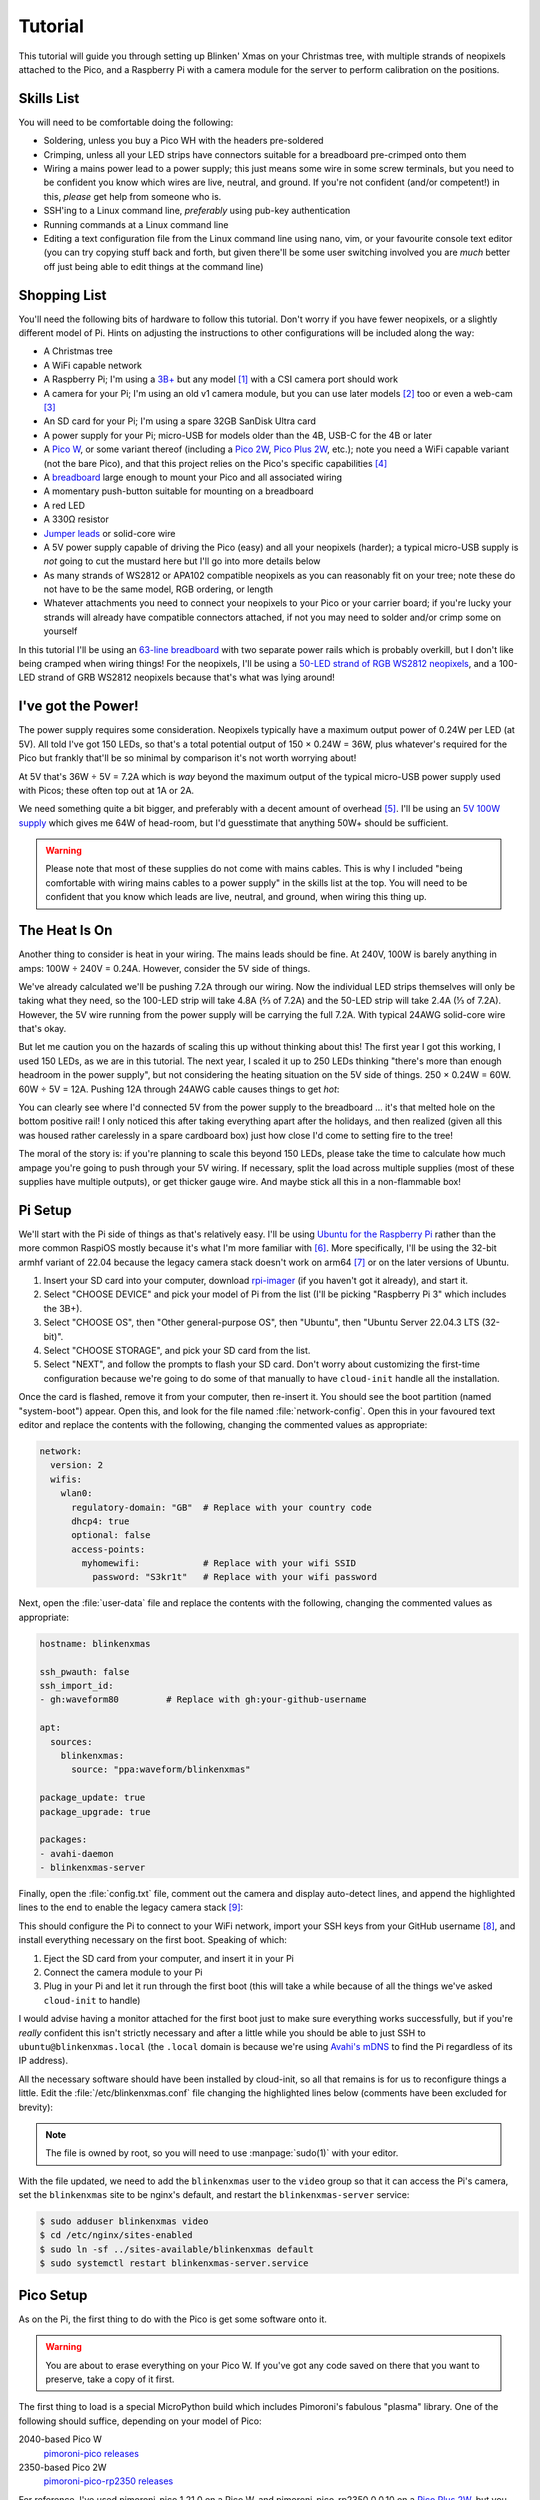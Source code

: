 ========
Tutorial
========

This tutorial will guide you through setting up Blinken' Xmas on your Christmas
tree, with multiple strands of neopixels attached to the Pico, and a Raspberry
Pi with a camera module for the server to perform calibration on the positions.


Skills List
===========

You will need to be comfortable doing the following:

* Soldering, unless you buy a Pico WH with the headers pre-soldered

* Crimping, unless all your LED strips have connectors suitable for a
  breadboard pre-crimped onto them

* Wiring a mains power lead to a power supply; this just means some wire in
  some screw terminals, but you need to be confident you know which wires are
  live, neutral, and ground. If you're not confident (and/or competent!) in
  this, *please* get help from someone who is.

* SSH'ing to a Linux command line, *preferably* using pub-key authentication

* Running commands at a Linux command line

* Editing a text configuration file from the Linux command line using nano,
  vim, or your favourite console text editor (you can try copying stuff back
  and forth, but given there'll be some user switching involved you are *much*
  better off just being able to edit things at the command line)


Shopping List
=============

You'll need the following bits of hardware to follow this tutorial. Don't worry
if you have fewer neopixels, or a slightly different model of Pi. Hints on
adjusting the instructions to other configurations will be included along the
way:

* A Christmas tree

* A WiFi capable network

* A Raspberry Pi; I'm using a `3B+`_ but any model [#pi5]_ with a CSI camera
  port should work

* A camera for your Pi; I'm using an old v1 camera module, but you can use
  later models [#v3]_ too or even a web-cam [#webcam]_

* An SD card for your Pi; I'm using a spare 32GB SanDisk Ultra card

* A power supply for your Pi; micro-USB for models older than the 4B, USB-C for
  the 4B or later

* A `Pico W`_, or some variant thereof (including a `Pico 2W`_, `Pico Plus
  2W`_, etc.); note you need a WiFi capable variant (not the bare Pico), and
  that this project relies on the Pico's specific capabilities [#othermcu]_

* A `breadboard`_ large enough to mount your Pico and all associated wiring

* A momentary push-button suitable for mounting on a breadboard

* A red LED

* A 330Ω resistor

* `Jumper leads`_ or solid-core wire

* A 5V power supply capable of driving the Pico (easy) and all your neopixels
  (harder); a typical micro-USB supply is *not* going to cut the mustard here
  but I'll go into more details below

* As many strands of WS2812 or APA102 compatible neopixels as you can
  reasonably fit on your tree; note these do not have to be the same model, RGB
  ordering, or length

* Whatever attachments you need to connect your neopixels to your Pico or your
  carrier board; if you're lucky your strands will already have compatible
  connectors attached, if not you may need to solder and/or crimp some on
  yourself

In this tutorial I'll be using an `63-line breadboard`_ with two separate power
rails which is probably overkill, but I don't like being cramped when wiring
things! For the neopixels, I'll be using a `50-LED strand of RGB WS2812
neopixels`_, and a 100-LED strand of GRB WS2812 neopixels because that's what
was lying around!


I've got the Power!
===================

The power supply requires some consideration. Neopixels typically have a
maximum output power of 0.24W per LED (at 5V). All told I've got 150 LEDs, so
that's a total potential output of 150 × 0.24W = 36W, plus whatever's required
for the Pico but frankly that'll be so minimal by comparison it's not worth
worrying about!

At 5V that's 36W ÷ 5V = 7.2A which is *way* beyond the maximum output of the
typical micro-USB power supply used with Picos; these often top out at 1A or
2A.

We need something quite a bit bigger, and preferably with a decent amount of
overhead [#overhead]_. I'll be using an `5V 100W supply`_ which gives me 64W of
head-room, but I'd guesstimate that anything 50W+ should be sufficient.

.. image:: images/psu.*
    :align: center
    :alt: The power supply used in the tutorial. A large metal cuboid with
          several screw terminals at the rear (for mains input and 5V outputs)
          all surrounded by perforated aluminium for passive air cooling

.. warning::

    Please note that most of these supplies do not come with mains cables. This
    is why I included "being comfortable with wiring mains cables to a power
    supply" in the skills list at the top. You will need to be confident that
    you know which leads are live, neutral, and ground, when wiring this thing
    up.


The Heat Is On
==============

Another thing to consider is heat in your wiring. The mains leads should be
fine. At 240V, 100W is barely anything in amps: 100W ÷ 240V = 0.24A. However,
consider the 5V side of things.

We've already calculated we'll be pushing 7.2A through our wiring. Now the
individual LED strips themselves will only be taking what they need, so the
100-LED strip will take 4.8A (⅔ of 7.2A) and the 50-LED strip will take 2.4A (⅓
of 7.2A). However, the 5V wire running from the power supply will be carrying
the full 7.2A. With typical 24AWG solid-core wire that's okay.

But let me caution you on the hazards of scaling this up without thinking about
this! The first year I got this working, I used 150 LEDs, as we are in this
tutorial. The next year, I scaled it up to 250 LEDs thinking "there's more than
enough headroom in the power supply", but not considering the heating situation
on the 5V side of things. 250 × 0.24W = 60W. 60W ÷ 5V = 12A. Pushing 12A
through 24AWG cable causes things to get *hot*:

.. image:: images/el_scorchio.*
    :align: center
    :alt: A picture of the breadboard containing the Pico W and various linking
          various rows. Notably, one hole of the bottom positive rail is
          discoloured and clearly partially melted.

You can clearly see where I'd connected 5V from the power supply to the
breadboard … it's that melted hole on the bottom positive rail! I only noticed
this after taking everything apart after the holidays, and then realized (given
all this was housed rather carelessly in a spare cardboard box) just how close
I'd come to setting fire to the tree!

The moral of the story is: if you're planning to scale this beyond 150 LEDs,
please take the time to calculate how much ampage you're going to push through
your 5V wiring. If necessary, split the load across multiple supplies (most of
these supplies have multiple outputs), or get thicker gauge wire. And maybe
stick all this in a non-flammable box!


Pi Setup
========

We'll start with the Pi side of things as that's relatively easy. I'll be using
`Ubuntu for the Raspberry Pi`_ rather than the more common RaspiOS mostly
because it's what I'm more familiar with [#job]_. More specifically, I'll be
using the 32-bit armhf variant of 22.04 because the legacy camera stack doesn't
work on arm64 [#raspios]_ or on the later versions of Ubuntu.

#. Insert your SD card into your computer, download `rpi-imager`_ (if you
   haven't got it already), and start it.

#. Select "CHOOSE DEVICE" and pick your model of Pi from the list (I'll be
   picking "Raspberry Pi 3" which includes the 3B+).

#. Select "CHOOSE OS", then "Other general-purpose OS", then "Ubuntu", then
   "Ubuntu Server 22.04.3 LTS (32-bit)".

#. Select "CHOOSE STORAGE", and pick your SD card from the list.

#. Select "NEXT", and follow the prompts to flash your SD card. Don't worry
   about customizing the first-time configuration because we're going to do
   some of that manually to have ``cloud-init`` handle all the installation.

Once the card is flashed, remove it from your computer, then re-insert it. You
should see the boot partition (named "system-boot") appear. Open this, and look
for the file named :file:`network-config`. Open this in your favoured text
editor and replace the contents with the following, changing the commented
values as appropriate:

.. code-block:: yaml

    network:
      version: 2
      wifis:
        wlan0:
          regulatory-domain: "GB"  # Replace with your country code
          dhcp4: true
          optional: false
          access-points:
            myhomewifi:            # Replace with your wifi SSID
              password: "S3kr1t"   # Replace with your wifi password

Next, open the :file:`user-data` file and replace the contents with the
following, changing the commented values as appropriate:

.. code-block:: yaml

    hostname: blinkenxmas

    ssh_pwauth: false
    ssh_import_id:
    - gh:waveform80         # Replace with gh:your-github-username

    apt:
      sources:
        blinkenxmas:
          source: "ppa:waveform/blinkenxmas"

    package_update: true
    package_upgrade: true

    packages:
    - avahi-daemon
    - blinkenxmas-server

Finally, open the :file:`config.txt` file, comment out the camera and display
auto-detect lines, and append the highlighted lines to the end to enable the
legacy camera stack [#legacy]_:

.. code-block:: ini
    :emphasize-lines: 33-34,43-44

    [all]
    kernel=vmlinuz
    cmdline=cmdline.txt
    initramfs initrd.img followkernel

    [pi4]
    max_framebuffers=2
    arm_boost=1

    [all]
    # Enable the audio output, I2C and SPI interfaces on the GPIO header. As these
    # parameters related to the base device-tree they must appear *before* any
    # other dtoverlay= specification
    dtparam=audio=on
    dtparam=i2c_arm=on
    dtparam=spi=on

    # Comment out the following line if the edges of the desktop appear outside
    # the edges of your display
    disable_overscan=1

    # If you have issues with audio, you may try uncommenting the following line
    # which forces the HDMI output into HDMI mode instead of DVI (which doesn't
    # support audio output)
    #hdmi_drive=2

    # Enable the serial pins
    enable_uart=1

    # Autoload overlays for any recognized cameras or displays that are attached
    # to the CSI/DSI ports. Please note this is for libcamera support, *not* for
    # the legacy camera stack
    #camera_auto_detect=1
    #display_auto_detect=1


    [cm4]
    # Enable the USB2 outputs on the IO board (assuming your CM4 is plugged into
    # such a board)
    dtoverlay=dwc2,dr_mode=host

    [all]
    start_x=1
    gpu_mem=128

This should configure the Pi to connect to your WiFi network, import your SSH
keys from your GitHub username [#sshkeys]_, and install everything necessary on
the first boot. Speaking of which:

#. Eject the SD card from your computer, and insert it in your Pi

#. Connect the camera module to your Pi

#. Plug in your Pi and let it run through the first boot (this will take a
   while because of all the things we've asked ``cloud-init`` to handle)

I would advise having a monitor attached for the first boot just to make sure
everything works successfully, but if you're *really* confident this isn't
strictly necessary and after a little while you should be able to just SSH to
``ubuntu@blinkenxmas.local`` (the ``.local`` domain is because we're using
`Avahi's mDNS`_ to find the Pi regardless of its IP address).

All the necessary software should have been installed by cloud-init, so all
that remains is for us to reconfigure things a little. Edit the
:file:`/etc/blinkenxmas.conf` file changing the highlighted lines below
(comments have been excluded for brevity):

.. code-block:: ini
    :emphasize-lines: 2,12-13,16,20-23,25-37

    [mqtt]
    host = blinkenxmas
    port = 1883
    topic = blinkenxmas

    [web]
    bind = 127.0.0.1
    port = 8000
    database = /var/cache/blinkenxmas/presets.db

    [wifi]
    ssid = your-ssid-here
    password = your-wifi-password-here

    [pico]
    status = 22
    error = reset

    [camera]
    type = picamera
    capture = 2592x1944
    preview = 640x480
    rotate = 0

    [leds:1]
    driver = WS2812
    count = 50
    fps = 60
    order = RGB
    pin = 15

    [leds:2]
    driver = WS2812
    count = 100
    fps = 60
    order = RGB
    pin = 16

.. note::

    The file is owned by root, so you will need to use :manpage:`sudo(1)` with
    your editor.

With the file updated, we need to add the ``blinkenxmas`` user to the ``video``
group so that it can access the Pi's camera, set the ``blinkenxmas`` site to be
nginx's default, and restart the ``blinkenxmas-server`` service:

.. code-block:: console

    $ sudo adduser blinkenxmas video
    $ cd /etc/nginx/sites-enabled
    $ sudo ln -sf ../sites-available/blinkenxmas default
    $ sudo systemctl restart blinkenxmas-server.service


Pico Setup
==========

As on the Pi, the first thing to do with the Pico is get some software onto it.

.. warning::

    You are about to erase everything on your Pico W. If you've got any code
    saved on there that you want to preserve, take a copy of it first.

The first thing to load is a special MicroPython build which includes
Pimoroni's fabulous "plasma" library. One of the following should suffice,
depending on your model of Pico:

2040-based Pico W
    `pimoroni-pico releases`_

2350-based Pico 2W
    `pimoroni-pico-rp2350 releases`_

For reference, I've used pimoroni-pico 1.21.0 on a Pico W, and
pimoroni-pico-rp2350 0.0.10 on a `Pico Plus 2W`_, but you should probably just
grab the latest build for your specific board. The file should have a name
something like :file:`{board}-{version}-pimoroni-micropython.uf2`.

Find a cable suitable for connecting your Pico to your computer, but don't
connect it just yet! Plug one end of the cable into your computer, then hold
down the "BOOTSEL" button on the Pico while inserting the other end of the
cable into the Pico. Continue holding the button for about a second after
you've inserted the cable. This procedure puts the Pico into a mode where you
can re-flash it.

Shortly after, you should see the drive "RPI-RP2" appear. Copy the
pimoroni-pico firmware you downloaded (the
:file:`{board}-{version}-pimoroni-micropython.uf2` file) to this drive. It
should take a few seconds to copy, then a brief time later you should see the
drive disappear again. This indicates the Pico has accepted the firmware and
has rebooted into MicroPython.


Pico, meet Pi!
==============

Unplug the Pico W from your computer, and plug it into your Raspberry Pi.


Wiring
======

Now it's time to put your Pico together with the breadboard. You're aiming for
the following layout where the neopixel on the left represents the start of the
50 LED strip (connected to GPIO15), and the neopixel on the right (connected to
GPIO16) represents the start of the 100 LED strip.

.. image:: images/breadboard.*
    :align: center
    :alt: A breadboard diagram showing the layout of the Pico, neopixels, reset
          button, status LED, and power rails

The power cables off the top of the board are deliberately separate. The wires
on the left supply power to the neopixels. The wires on the right supply power
to the Pico (via VBUS and ground). These should either be connected to separate
rails of your supply, or entirely separate supplies. In the latter case, run a
cable between the negative rails on each side of the breadboard to ensure
everything has a common ground.

A momentary button connects the Pico's RUN pin to ground so that we can easily
hard-reset the Pico if the software locks up for any reason. Finally, GPIO22
connects to a 330Ω resistor, then an LED, then ground to provide a crude means
for the Pico to report status to us (by blinking the LED in various patterns).

----

.. _3B+: https://www.raspberrypi.com/products/raspberry-pi-3-model-b-plus/
.. _Pico W: https://www.raspberrypi.com/products/raspberry-pi-pico/
.. _Pico 2W: https://www.raspberrypi.com/products/raspberry-pi-pico-2/
.. _Pico Plus 2W: https://shop.pimoroni.com/products/pimoroni-pico-plus-2-w
.. _breadboard: https://en.wikipedia.org/wiki/Breadboard
.. _63-line breadboard: https://shop.pimoroni.com/products/solderless-breadboard-830-point
.. _Jumper leads: https://shop.pimoroni.com/products/jumper-jerky
.. _50-LED strand of RGB WS2812 neopixels: https://shop.pimoroni.com/products/5m-flexible-rgb-led-wire-50-rgb-leds-aka-neopixel-ws2812-sk6812
.. _5V 100W supply: https://www.amazon.co.uk/Baiyouli-Universal-Regulated-Switching-10W-300W/dp/B07D6R2ZBK
.. _Ubuntu for the Raspberry Pi: https://ubuntu.com/raspberry-pi
.. _my job: https://waldorf.waveform.org.uk/pages/about.html
.. _rpi-imager: https://www.raspberrypi.com/software/
.. _Avahi's mDNS: https://en.wikipedia.org/wiki/Multicast_DNS
.. _pimoroni-pico releases: https://github.com/pimoroni/pimoroni-pico/releases
.. _pimoroni-pico-rp2350 releases: https://github.com/pimoroni/pimoroni-pico-rp2350/releases

.. [#pi5] Note this set up has *not* been tested on a Raspberry Pi 5, on
   which the legacy camera stack does not work. The gstreamer camera stack
   *may* work on this model (in future I should add a libcamera based option).

.. [#v3] Note this has *not* been tested on a v3 camera module which is
   incompatible with the legacy camera stack. The gstreamer camera stack *may*
   work on this model (but again, I should add a libcamera based option).

.. [#webcam] Note that web-cams typically have *much* lower resolutions than
   Raspberry Pi camera modules, and higher resolutions are better for
   calibration.

.. [#othermcu] This project won't work out of the box on other microcontrollers
   as it's using the Pico's PIOs to drive the neopixels. That said it's not
   hard to adjust the Pico's scripts (they're just MicroPython) so if anyone
   wants to try making it more generic, feel free!

.. [#overhead] It's rarely a good idea to run power supplies near their limits.
   Even if they do manage it, you'll often experience voltage drops which can
   lead to brown-outs or crashes on your micro-controller. Such issues are
   notoriously hard to debug, so give yourself some reasonable overhead on the
   power supply.

.. [#job] It's `my job`_ after all!

.. [#raspios] If you want to try getting this working on RaspiOS, please do (it
   would be useful to add to this, or another, tutorial) but be aware you'll
   almost certainly have to use the gstreamer configuration (unless I get
   around to writing that libcamera backend …)

.. [#sshkeys] If you don't have this configured, you *can* comment out the
   ``ssh_import_id`` section and enable ``ssh_pwauth`` instead but I would
   strongly advise getting SSH keys configured on GitHub instead. It'll make
   things so much easier for you in future (and is much more secure)!

.. [#legacy] These options enable the legacy camera stack on the Pi. If you're
   going to be using gstreamer instead, skip this step.
